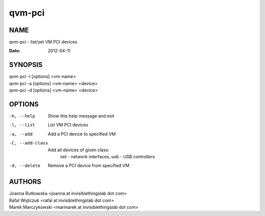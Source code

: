=======
qvm-pci
=======

NAME
====
qvm-pci - list/set VM PCI devices


:Date:   2012-04-11

SYNOPSIS
========
| qvm-pci -l [options] <vm-name>
| qvm-pci -a [options] <vm-name> <device>
| qvm-pci -d [options] <vm-name> <device>
 
OPTIONS
=======
-h, --help
    Show this help message and exit
-l, --list
    List VM PCI devices    
-a, --add
    Add a PCI device to specified VM
-C, --add-class
    Add all devices of given class:
        net - network interfaces,
        usb - USB controllers
-d, --delete
    Remove a PCI device from specified VM

AUTHORS
=======
| Joanna Rutkowska <joanna at invisiblethingslab dot com>
| Rafal Wojtczuk <rafal at invisiblethingslab dot com>
| Marek Marczykowski <marmarek at invisiblethingslab dot com>
